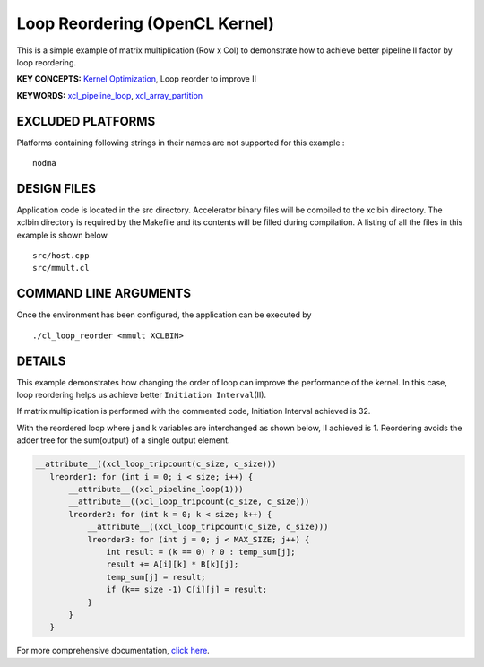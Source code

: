 Loop Reordering (OpenCL Kernel)
===============================

This is a simple example of matrix multiplication (Row x Col) to demonstrate how to achieve better pipeline II factor by loop reordering.

**KEY CONCEPTS:** `Kernel Optimization <https://www.xilinx.com/html_docs/xilinx2021_1/vitis_doc/vitis_hls_optimization_techniques.html>`__, Loop reorder to improve II

**KEYWORDS:** `xcl_pipeline_loop <https://www.xilinx.com/html_docs/xilinx2021_1/vitis_doc/opencl_programming.html#sgo1504034359903>`__, `xcl_array_partition <https://www.xilinx.com/html_docs/xilinx2021_1/vitis_doc/opencl_programming.html#kal1504034361186>`__

EXCLUDED PLATFORMS
------------------

Platforms containing following strings in their names are not supported for this example :

::

   nodma

DESIGN FILES
------------

Application code is located in the src directory. Accelerator binary files will be compiled to the xclbin directory. The xclbin directory is required by the Makefile and its contents will be filled during compilation. A listing of all the files in this example is shown below

::

   src/host.cpp
   src/mmult.cl
   
COMMAND LINE ARGUMENTS
----------------------

Once the environment has been configured, the application can be executed by

::

   ./cl_loop_reorder <mmult XCLBIN>

DETAILS
-------

This example demonstrates how changing the order of loop can improve the
performance of the kernel. In this case, loop reordering helps us
achieve better ``Initiation Interval``\ (II).

If matrix multiplication is performed with the commented code,
Initiation Interval achieved is 32.

With the reordered loop where j and k variables are interchanged as
shown below, II achieved is 1. Reordering avoids the adder tree for the
sum(output) of a single output element.

.. code:: cpp

    __attribute__((xcl_loop_tripcount(c_size, c_size)))
       lreorder1: for (int i = 0; i < size; i++) {
           __attribute__((xcl_pipeline_loop(1)))
           __attribute__((xcl_loop_tripcount(c_size, c_size)))
           lreorder2: for (int k = 0; k < size; k++) {
               __attribute__((xcl_loop_tripcount(c_size, c_size)))
               lreorder3: for (int j = 0; j < MAX_SIZE; j++) {
                   int result = (k == 0) ? 0 : temp_sum[j];
                   result += A[i][k] * B[k][j];
                   temp_sum[j] = result;
                   if (k== size -1) C[i][j] = result;
               }
           }
       }

For more comprehensive documentation, `click here <http://xilinx.github.io/Vitis_Accel_Examples>`__.